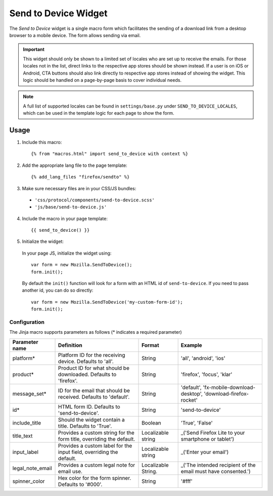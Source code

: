 .. This Source Code Form is subject to the terms of the Mozilla Public
.. License, v. 2.0. If a copy of the MPL was not distributed with this
.. file, You can obtain one at http://mozilla.org/MPL/2.0/.

.. _sendtodevice:

=====================
Send to Device Widget
=====================

The *Send to Device* widget is a single macro form which facilitates the sending of a download link from a desktop browser to a mobile device. The form allows sending via email.

.. important:: This widget should only be shown to a limited set of locales who are set up to receive the emails. For those locales not in the list, direct links to the respective app stores should be shown instead. If a user is on iOS or Android, CTA buttons should also link directly to respective app stores instead of showing the widget. This logic should be handled on a page-by-page basis to cover individual needs.

.. note:: A full list of supported locales can be found in ``settings/base.py`` under ``SEND_TO_DEVICE_LOCALES``, which can be used in the template logic for each page to show the form.

Usage
-----

1. Include this macro::

    {% from "macros.html" import send_to_device with context %}

2. Add the appropriate lang file to the page template::

    {% add_lang_files "firefox/sendto" %}

3. Make sure necessary files are in your CSS/JS bundles:

  - ``'css/protocol/components/send-to-device.scss'``

  - ``'js/base/send-to-device.js'``

4. Include the macro in your page template::

    {{ send_to_device() }}

5. Initialize the widget:

  In your page JS, initialize the widget using::

    var form = new Mozilla.SendToDevice();
    form.init();

  By default the ``init()`` function will look for a form with an HTML id of ``send-to-device``. If you need to pass another id, you can do so directly::

    var form = new Mozilla.SendToDevice('my-custom-form-id');
    form.init();


Configuration
~~~~~~~~~~~~~

The Jinja macro supports parameters as follows (* indicates a required parameter)

+----------------------+------------------------------------------------------------------------+----------------------+--------------------------------------------------------------------+
|    Parameter name    |                            Definition                                  |  Format              |                    Example                                         |
+======================+========================================================================+======================+====================================================================+
|    platform*         | Platform ID for the receiving device. Defaults to 'all'.               | String               | 'all', 'android', 'ios'                                            |
+----------------------+------------------------------------------------------------------------+----------------------+--------------------------------------------------------------------+
|    product*          | Product ID for what should be downloaded. Defaults to 'firefox'.       | String               | 'firefox', 'focus', 'klar'                                         |
+----------------------+------------------------------------------------------------------------+----------------------+--------------------------------------------------------------------+
|    message_set*      | ID for the email that should be received. Defaults to 'default'.       | String               | 'default', 'fx-mobile-download-desktop', 'download-firefox-rocket' |
+----------------------+------------------------------------------------------------------------+----------------------+--------------------------------------------------------------------+
|    id*               | HTML form ID. Defaults to 'send-to-device'.                            | String               | 'send-to-device'                                                   |
+----------------------+------------------------------------------------------------------------+----------------------+--------------------------------------------------------------------+
|    include_title     | Should the widget contain a title. Defaults to 'True'.                 | Boolean              | 'True', 'False'                                                    |
+----------------------+------------------------------------------------------------------------+----------------------+--------------------------------------------------------------------+
|    title_text        | Provides a custom string for the form title, overriding the default.   | Localizable string   | _('Send Firefox Lite to your smartphone or tablet')                |
+----------------------+------------------------------------------------------------------------+----------------------+--------------------------------------------------------------------+
|    input_label       | Provides a custom label for the input field, overriding the default.   | Localizable string   | _('Enter your email')                                              |
+----------------------+------------------------------------------------------------------------+----------------------+--------------------------------------------------------------------+
|    legal_note_email  | Provides a custom legal note for email use.                            | Localizable String.  | _('The intended recipient of the email must have consented.')      |
+----------------------+------------------------------------------------------------------------+----------------------+--------------------------------------------------------------------+
|    spinner_color     | Hex color for the form spinner. Defaults to '#000'.                    | String               | '#fff'                                                             |
+----------------------+------------------------------------------------------------------------+----------------------+--------------------------------------------------------------------+

